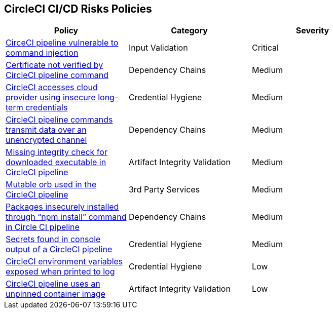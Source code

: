 ==  CircleCI CI/CD Risks Policies


[width=85%]
[cols="1,1,1"]
|===
|Policy|Category|Severity

|xref:circleci-vulnerable-cmnd-injection.adoc[CirceCI pipeline vulnerable to command injection]
|Input Validation
|Critical

|xref:circleci-cert-unverified.adoc[Certificate not verified by CircleCI pipeline command] 
|Dependency Chains  
|Medium 

|xref:circleci-accesses-cloudprovider-insecure-longtermcredentials.adoc[CircleCI accesses cloud provider using insecure long-term credentials] 
|Credential Hygiene  
|Medium 

|xref:circleci-transmitdata-unsecuredchannel.adoc[CircleCI pipeline commands transmit data over an unencrypted channel] 
|Dependency Chains  
|Medium 

|xref:circleci-miss-integrity-check-download-exe.adoc[Missing integrity check for downloaded executable in CircleCI pipeline] 
|Artifact Integrity Validation  
|Medium 

|xref:circleci-mutable-orb.adoc[Mutable orb used in the CircleCI pipeline]
|3rd Party Services
|Medium

|xref:circleci-packages-insecurely-installed-npminstall.adoc[Packages insecurely installed through “npm install” command in Circle CI pipeline] 
|Dependency Chains  
|Medium 

|xref:circleci-secrets-console-output.adoc[Secrets found in console output of a CircleCI pipeline] 
|Credential Hygiene  
|Medium 

|xref:circleci-var-exposed-printlog.adoc[CircleCI environment variables exposed when printed to log] 
|Credential Hygiene  
|Low 

|xref:circleci-pipeline-unpinned-image.adoc[CircleCI pipeline uses an unpinned container image]
|Artifact Integrity Validation
|Low

|===

